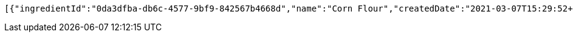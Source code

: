 [source,options="nowrap"]
----
[{"ingredientId":"0da3dfba-db6c-4577-9bf9-842567b4668d","name":"Corn Flour","createdDate":"2021-03-07T15:29:52+0100","lastUpdatedDate":"2021-03-07T15:29:52+0100"},{"ingredientId":"d212296f-81f5-4446-a083-e648a91f6a70","name":"Carrot","createdDate":"2021-03-07T15:29:52+0100","lastUpdatedDate":"2021-03-07T15:29:52+0100"}]
----